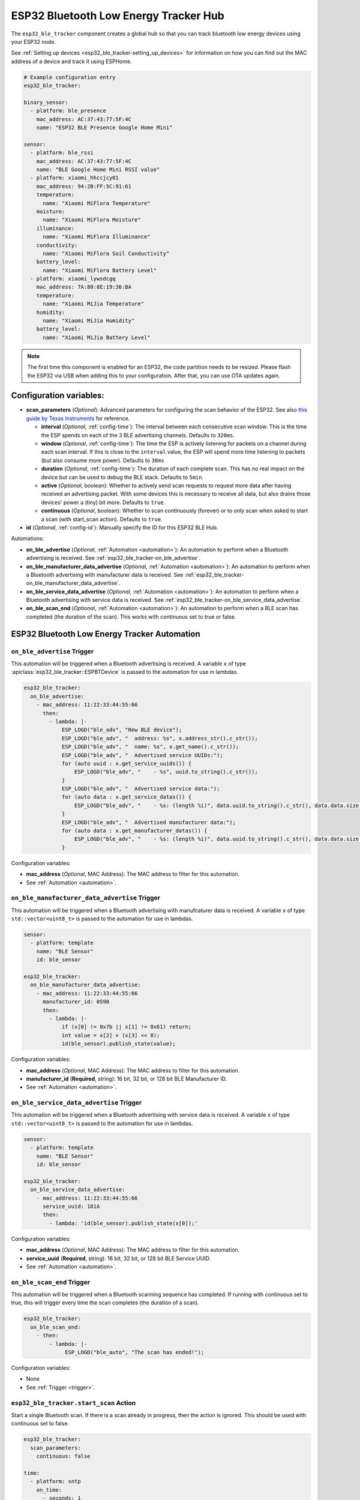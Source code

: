 ESP32 Bluetooth Low Energy Tracker Hub
======================================

.. seo::
    :description: Instructions for setting up ESP32 bluetooth low energy device trackers using ESPHome.
    :image: bluetooth.svg

The ``esp32_ble_tracker`` component creates a global hub so that you can track bluetooth low
energy devices using your ESP32 node.

See :ref:`Setting up devices <esp32_ble_tracker-setting_up_devices>`
for information on how you can find out the MAC address of a device and track it using ESPHome.

.. code-block:: yaml

    # Example configuration entry
    esp32_ble_tracker:

    binary_sensor:
      - platform: ble_presence
        mac_address: AC:37:43:77:5F:4C
        name: "ESP32 BLE Presence Google Home Mini"

    sensor:
      - platform: ble_rssi
        mac_address: AC:37:43:77:5F:4C
        name: "BLE Google Home Mini RSSI value"
      - platform: xiaomi_hhccjcy01
        mac_address: 94:2B:FF:5C:91:61
        temperature:
          name: "Xiaomi MiFlora Temperature"
        moisture:
          name: "Xiaomi MiFlora Moisture"
        illuminance:
          name: "Xiaomi MiFlora Illuminance"
        conductivity:
          name: "Xiaomi MiFlora Soil Conductivity"
        battery_level:
          name: "Xiaomi MiFlora Battery Level"
      - platform: xiaomi_lywsdcgq
        mac_address: 7A:80:8E:19:36:BA
        temperature:
          name: "Xiaomi MiJia Temperature"
        humidity:
          name: "Xiaomi MiJia Humidity"
        battery_level:
          name: "Xiaomi MiJia Battery Level"

.. note::

    The first time this component is enabled for an ESP32, the code partition needs to be
    resized. Please flash the ESP32 via USB when adding this to your configuration. After that,
    you can use OTA updates again.

.. _config-esp32_ble_tracker:

Configuration variables:
------------------------


- **scan_parameters** (*Optional*): Advanced parameters for configuring the scan behavior of the ESP32.
  See also `this guide by Texas Instruments <https://dev.ti.com/tirex/explore/content/simplelink_academy_cc2640r2sdk_5_10_02_00/modules/blestack/ble_scan_adv_basic/ble_scan_adv_basic.html#scanning-basics>`__
  for reference.

  - **interval** (*Optional*, :ref:`config-time`): The interval between each consecutive scan window.
    This is the time the ESP spends on each of the 3 BLE advertising channels.
    Defaults to ``320ms``.
  - **window** (*Optional*, :ref:`config-time`): The time the ESP is actively listening for packets
    on a channel during each scan interval. If this is close to the ``interval`` value, the ESP will
    spend more time listening to packets (but also consume more power). Defaults to ``30ms``
  - **duration** (*Optional*, :ref:`config-time`): The duration of each complete scan. This has no real
    impact on the device but can be used to debug the BLE stack. Defaults to ``5min``.
  - **active** (*Optional*, boolean): Whether to actively send scan requests to request more data
    after having received an advertising packet. With some devices this is necessary to receive all data,
    but also drains those devices' power a (tiny) bit more. Defaults to ``true``.
  - **continuous** (*Optional*, boolean): Whether to scan continuously (forever) or to only scan when
    asked to start a scan (with start_scan action). Defaults to ``true``.

- **id** (*Optional*, :ref:`config-id`): Manually specify the ID for this ESP32 BLE Hub.

Automations:

- **on_ble_advertise** (*Optional*, :ref:`Automation <automation>`): An automation to perform
  when a Bluetooth advertising is received. See :ref:`esp32_ble_tracker-on_ble_advertise`.
- **on_ble_manufacturer_data_advertise** (*Optional*, :ref:`Automation <automation>`): An automation to
  perform when a Bluetooth advertising with manufacturer data is received. See
  :ref:`esp32_ble_tracker-on_ble_manufacturer_data_advertise`.
- **on_ble_service_data_advertise** (*Optional*, :ref:`Automation <automation>`): An automation to
  perform when a Bluetooth advertising with service data is received. See
  :ref:`esp32_ble_tracker-on_ble_service_data_advertise`.
- **on_ble_scan_end** (*Optional*, :ref:`Automation <automation>`): An automation to perform when
  a BLE scan has completed (the duration of the scan). This works with continuous set to true or false.

ESP32 Bluetooth Low Energy Tracker Automation
---------------------------------------------

.. _esp32_ble_tracker-on_ble_advertise:

``on_ble_advertise`` Trigger
********************

This automation will be triggered when a Bluetooth advertising is received. A variable ``x`` of type
:apiclass:`esp32_ble_tracker::ESPBTDevice` is passed to the automation for use in lambdas.

.. code-block:: yaml

    esp32_ble_tracker:
      on_ble_advertise:
        - mac_address: 11:22:33:44:55:66
          then:
            - lambda: |-
                ESP_LOGD("ble_adv", "New BLE device");
                ESP_LOGD("ble_adv", "  address: %s", x.address_str().c_str());
                ESP_LOGD("ble_adv", "  name: %s", x.get_name().c_str());
                ESP_LOGD("ble_adv", "  Advertised service UUIDs:");
                for (auto uuid : x.get_service_uuids()) {
                    ESP_LOGD("ble_adv", "    - %s", uuid.to_string().c_str());
                }
                ESP_LOGD("ble_adv", "  Advertised service data:");
                for (auto data : x.get_service_datas()) {
                    ESP_LOGD("ble_adv", "    - %s: (length %i)", data.uuid.to_string().c_str(), data.data.size());
                }
                ESP_LOGD("ble_adv", "  Advertised manufacturer data:");
                for (auto data : x.get_manufacturer_datas()) {
                    ESP_LOGD("ble_adv", "    - %s: (length %i)", data.uuid.to_string().c_str(), data.data.size());
                }

Configuration variables:

- **mac_address** (*Optional*, MAC Address): The MAC address to filter for this automation.
- See :ref:`Automation <automation>`.

.. _esp32_ble_tracker-on_ble_manufacturer_data_advertise:

``on_ble_manufacturer_data_advertise`` Trigger
**************************************

This automation will be triggered when a Bluetooth advertising with manufcaturer data is received. A
variable ``x`` of type ``std::vector<uint8_t>`` is passed to the automation for use in lambdas.

.. code-block:: yaml

    sensor:
      - platform: template
        name: "BLE Sensor"
        id: ble_sensor

    esp32_ble_tracker:
      on_ble_manufacturer_data_advertise:
        - mac_address: 11:22:33:44:55:66
          manufacturer_id: 0590
          then:
            - lambda: |-
                if (x[0] != 0x7b || x[1] != 0x61) return;
                int value = x[2] + (x[3] << 8);
                id(ble_sensor).publish_state(value);

Configuration variables:

- **mac_address** (*Optional*, MAC Address): The MAC address to filter for this automation.
- **manufacturer_id** (**Required**, string): 16 bit, 32 bit, or 128 bit BLE Manufacturer ID.
- See :ref:`Automation <automation>`.

.. _esp32_ble_tracker-on_ble_service_data_advertise:

``on_ble_service_data_advertise`` Trigger
*********************************

This automation will be triggered when a Bluetooth advertising with service data is received. A
variable ``x`` of type ``std::vector<uint8_t>`` is passed to the automation for use in lambdas.

.. code-block:: yaml

    sensor:
      - platform: template
        name: "BLE Sensor"
        id: ble_sensor

    esp32_ble_tracker:
      on_ble_service_data_advertise:
        - mac_address: 11:22:33:44:55:66
          service_uuid: 181A
          then:
            - lambda: 'id(ble_sensor).publish_state(x[0]);'

Configuration variables:

- **mac_address** (*Optional*, MAC Address): The MAC address to filter for this automation.
- **service_uuid** (**Required**, string): 16 bit, 32 bit, or 128 bit BLE Service UUID.
- See :ref:`Automation <automation>`.

``on_ble_scan_end`` Trigger
*********************************

This automation will be triggered when a Bluetooth scanning sequence has completed. If running
with continuous set to true, this will trigger every time the scan completes (the duration of 
a scan).

.. code-block:: yaml

    esp32_ble_tracker:
      on_ble_scan_end:
        - then:
            - lambda: |-
                 ESP_LOGD("ble_auto", "The scan has ended!");

Configuration variables:

- None

- See :ref:`Trigger <trigger>`.

``esp32_ble_tracker.start_scan`` Action
*********************************

Start a single Bluetooth scan. If there is a scan already in progress, then the action is ignored.
This should be used with continuous set to false.

.. code-block:: yaml

    esp32_ble_tracker:
      scan_parameters:
        continuous: false

    time:
      - platform: sntp
        on_time: 
          - seconds: 1
            minutes: /1
            then:
              - esp32_ble_tracker.start_scan

Configuration variables:

- None

.. code-block:: yaml
**Note:** This action can also be written in lambdas:
    esp32_ble_tracker:
      id: ble_tracker_id


    id(ble_tracker_id).start_scan()

See Also
--------

- :doc:`binary_sensor/ble_presence`
- :apiref:`esp32_ble_tracker/esp32_ble_tracker.h`
- `ESP32 BLE for Arduino <https://github.com/nkolban/ESP32_BLE_Arduino>`__ by `Neil Kolban <https://github.com/nkolban>`__.
- :ghedit:`Edit`
